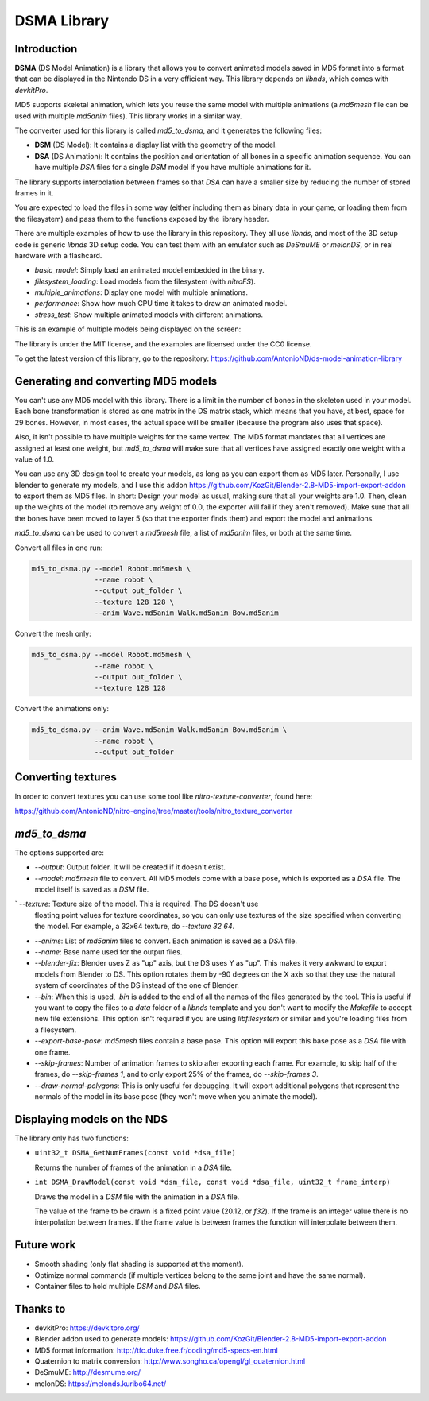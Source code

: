 DSMA Library
============

Introduction
------------

**DSMA** (DS Model Animation) is a library that allows you to convert animated
models saved in MD5 format into a format that can be displayed in the Nintendo DS
in a very efficient way. This library depends on `libnds`, which comes with
`devkitPro`.

MD5 supports skeletal animation, which lets you reuse the same model with
multiple animations (a `md5mesh` file can be used with multiple `md5anim`
files). This library works in a similar way.

The converter used for this library is called `md5_to_dsma`, and it generates
the following files:

- **DSM** (DS Model): It contains a display list with the geometry of the model.
- **DSA** (DS Animation): It contains the position and orientation of all bones
  in a specific animation sequence. You can have multiple `DSA` files for a
  single `DSM` model if you have multiple animations for it.

The library supports interpolation between frames so that `DSA` can have a
smaller size by reducing the number of stored frames in it.

You are expected to load the files in some way (either including them as binary
data in your game, or loading them from the filesystem) and pass them to the
functions exposed by the library header.

There are multiple examples of how to use the library in this repository. They
all use `libnds`, and most of the 3D setup code is generic `libnds` 3D setup
code. You can test them with an emulator such as `DeSmuME` or `melonDS`, or in
real hardware with a flashcard.

- `basic_model`: Simply load an animated model embedded in the binary.
- `filesystem_loading`: Load models from the filesystem (with `nitroFS`).
- `multiple_animations`: Display one model with multiple animations.
- `performance`: Show how much CPU time it takes to draw an animated model.
- `stress_test`: Show multiple animated models with different animations.

This is an example of multiple models being displayed on the screen:

.. image:: examples/stress_test/screenshot.png

The library is under the MIT license, and the examples are licensed under the
CC0 license.

To get the latest version of this library, go to the repository:
https://github.com/AntonioND/ds-model-animation-library

Generating and converting MD5 models
------------------------------------

You can't use any MD5 model with this library. There is a limit in the number of
bones in the skeleton used in your model. Each bone transformation is stored as
one matrix in the DS matrix stack, which means that you have, at best, space for
29 bones. However, in most cases, the actual space will be smaller (because the
program also uses that space).

Also, it isn't possible to have multiple weights for the same vertex. The MD5
format mandates that all vertices are assigned at least one weight, but
`md5_to_dsma` will make sure that all vertices have assigned exactly one weight
with a value of 1.0.

You can use any 3D design tool to create your models, as long as you can export
them as MD5 later. Personally, I use blender to generate my models, and I use
this addon https://github.com/KozGit/Blender-2.8-MD5-import-export-addon to
export them as MD5 files. In short: Design your model as usual, making sure that
all your weights are 1.0. Then, clean up the weights of the model (to remove any
weight of 0.0, the exporter will fail if they aren't removed). Make sure that
all the bones have been moved to layer 5 (so that the exporter finds them) and
export the model and animations.

`md5_to_dsma` can be used to convert a `md5mesh` file, a list of `md5anim`
files, or both at the same time.

Convert all files in one run:

.. code::

    md5_to_dsma.py --model Robot.md5mesh \
                   --name robot \
                   --output out_folder \
                   --texture 128 128 \
                   --anim Wave.md5anim Walk.md5anim Bow.md5anim

Convert the mesh only:

.. code::

    md5_to_dsma.py --model Robot.md5mesh \
                   --name robot \
                   --output out_folder \
                   --texture 128 128

Convert the animations only:

.. code::

    md5_to_dsma.py --anim Wave.md5anim Walk.md5anim Bow.md5anim \
                   --name robot \
                   --output out_folder

Converting textures
-------------------

In order to convert textures you can use some tool like
`nitro-texture-converter`, found here:

https://github.com/AntonioND/nitro-engine/tree/master/tools/nitro_texture_converter

`md5_to_dsma`
-------------

The options supported are:

- `--output`: Output folder. It will be created if it doesn't exist.

- `--model`: `md5mesh` file to convert. All MD5 models come with a base pose,
  which is exported as a `DSA` file. The model itself is saved as a `DSM` file.

` `--texture`: Texture size of the model. This is required. The DS doesn't use
  floating point values for texture coordinates, so you can only use textures of
  the size specified when converting the model. For example, a 32x64 texture, do
  `--texture 32 64`.

- `--anims`: List of `md5anim` files to convert. Each animation is saved as a
  `DSA` file.

- `--name`: Base name used for the output files.

- `--blender-fix`: Blender uses Z as "up" axis, but the DS uses Y as "up". This
  makes it very awkward to export models from Blender to DS. This option rotates
  them by -90 degrees on the X axis so that they use the natural system of
  coordinates of the DS instead of the one of Blender.

- `--bin`: When this is used, `.bin` is added to the end of all the names of the
  files generated by the tool. This is useful if you want to copy the files to a
  `data` folder of a `libnds` template and you don't want to modify the
  `Makefile` to accept new file extensions. This option isn't required if you
  are using `libfilesystem` or similar and you're loading files from a
  filesystem.

- `--export-base-pose`: `md5mesh` files contain a base pose. This option will
  export this base pose as a `DSA` file with one frame.

- `--skip-frames`: Number of animation frames to skip after exporting each
  frame. For example, to skip half of the frames, do `--skip-frames 1`, and to
  only export 25% of the frames, do `--skip-frames 3`.

- `--draw-normal-polygons`: This is only useful for debugging. It will export
  additional polygons that represent the normals of the model in its base pose
  (they won't move when you animate the model).

Displaying models on the NDS
----------------------------

The library only has two functions:

- ``uint32_t DSMA_GetNumFrames(const void *dsa_file)``

  Returns the number of frames of the animation in a `DSA` file.

- ``int DSMA_DrawModel(const void *dsm_file, const void *dsa_file, uint32_t frame_interp)``

  Draws the model in a `DSM` file with the animation in a `DSA` file.

  The value of the frame to be drawn is a fixed point value (20.12, or `f32`).
  If the frame is an integer value there is no interpolation between frames. If
  the frame value is between frames the function will interpolate between them.

Future work
-----------

- Smooth shading (only flat shading is supported at the moment).
- Optimize normal commands (if multiple vertices belong to the same joint and
  have the same normal).
- Container files to hold multiple `DSM` and `DSA` files.

Thanks to
---------

- devkitPro: https://devkitpro.org/
- Blender addon used to generate models: https://github.com/KozGit/Blender-2.8-MD5-import-export-addon
- MD5 format information: http://tfc.duke.free.fr/coding/md5-specs-en.html
- Quaternion to matrix conversion: http://www.songho.ca/opengl/gl_quaternion.html
- DeSmuME: http://desmume.org/
- melonDS: https://melonds.kuribo64.net/
